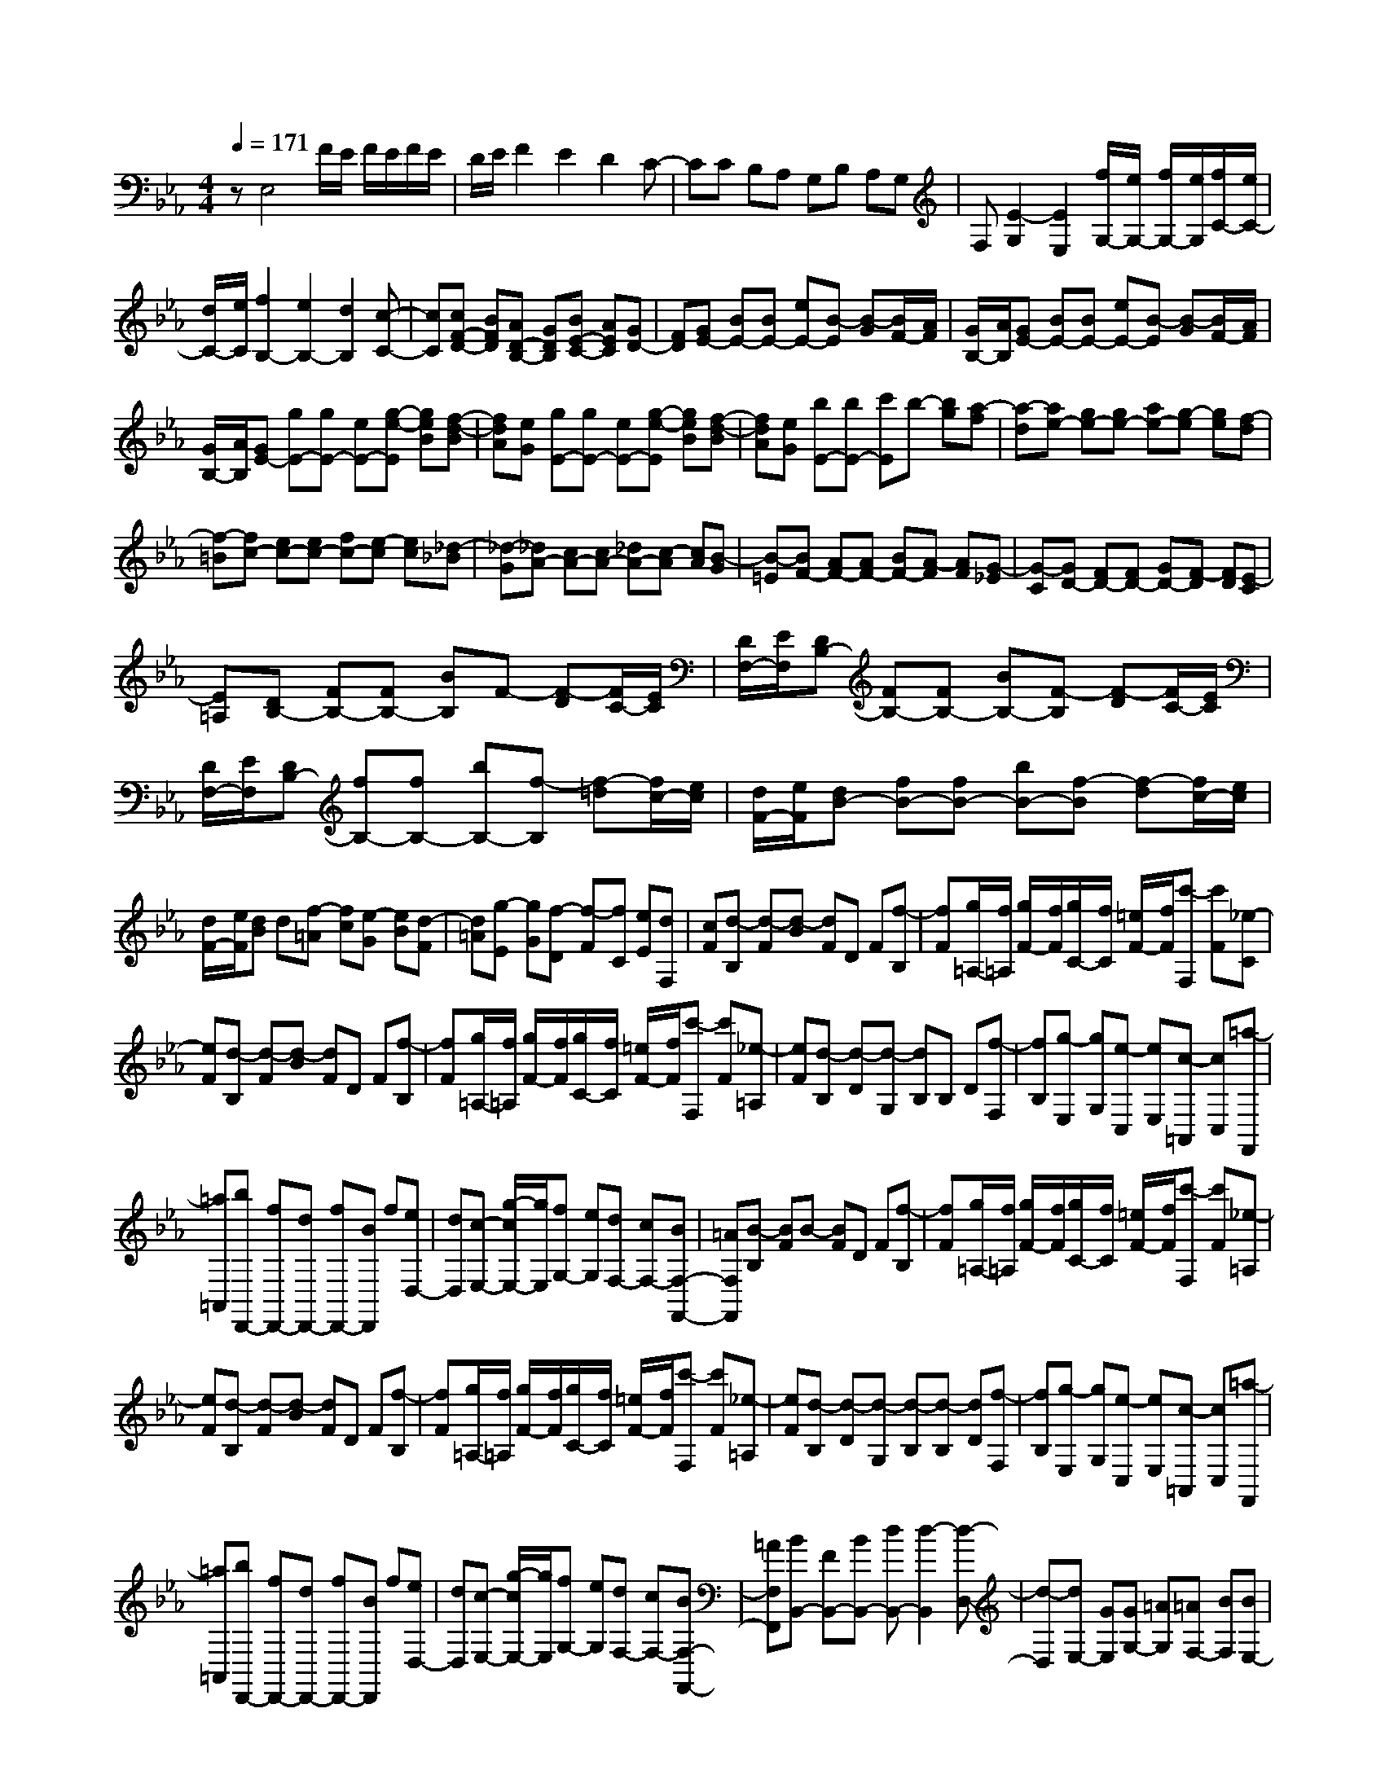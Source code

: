 % input file /home/ubuntu/MusicGeneratorQuin/training_data/scarlatti/K192.MID
X: 1
T: 
M: 4/4
L: 1/8
Q:1/4=171
K:Eb % 3 flats
%(C) John Sankey 1998
%%MIDI program 6
%%MIDI program 6
%%MIDI program 6
%%MIDI program 6
%%MIDI program 6
%%MIDI program 6
%%MIDI program 6
%%MIDI program 6
%%MIDI program 6
%%MIDI program 6
%%MIDI program 6
%%MIDI program 6
zE,4F/2E/2 F/2E/2F/2E/2|D/2E/2F2E2D2C-|CC B,A, G,B, A,G,|F,[E2-G,2][E2E,2][f/2G,/2-][e/2G,/2-] [f/2G,/2-][e/2G,/2][f/2C/2-][e/2C/2-]|
[d/2C/2-][e/2C/2][f2B,2-][e2B,2-][d2B,2][c-C-]|[cC][cF-D-] [BFD][AD-B,-] [GDB,][BE-C-] [AEC][GD-]|[FD][GE-] [BE-][BE-] [eE-][B-E] [B-G][B/2F/2-][A/2F/2]|[G/2B,/2-][A/2B,/2][GE-] [BE-][BE-] [eE-][B-E] [B-G][B/2F/2-][A/2F/2]|
[G/2B,/2-][A/2B,/2][GE-] [gE-][gE-] [eE-][g-e-E] [geB][f-d-B]|[fdA][eG] [gE-][gE-] [eE-][g-e-E] [geB][f-d-B]|[fdA][eG] [bE-][bE-] [c'E]b- [bg][a-f]|[a-d][ae-] [ge-][ge-] [ae-][g-e] [ge][f-d]|
[f-=B][fc-] [ec-][ec-] [fc-][e-c] [ec][_d-_B]|[_d-G][_dA-] [cA-][cA-] [_dA-][c-A] [cA][B-G]|[B-=E][BF-] [AF-][AF-] [BF-][A-F] [AF][G-_E]|[G-C][GD-] [FD-][FD-] [GD-][F-D] [FD][E-C]|
[E=A,][DB,-] [FB,-][FB,-] [BB,]F- [F-D][F/2C/2-][E/2C/2]|[D/2F,/2-][E/2F,/2][DB,-] [FB,-][FB,-] [BB,-][F-B,] [F-D][F/2C/2-][E/2C/2]|[D/2F,/2-][E/2F,/2][DB,-] [fB,-][fB,-] [bB,-][f-B,] [f-=d][f/2c/2-][e/2c/2]|[d/2F/2-][e/2F/2][dB-] [fB-][fB-] [bB-][f-B] [f-d][f/2c/2-][e/2c/2]|
[d/2F/2-][e/2F/2][dB] d[f-=A] [fc][e-G] [eB][d-F]|[d=A][g-E] [gG][f-D] [f-F][fC] [eE][dF,]|[cF][d-B,] [d-F][d-B] [dF]D F[f-B,]|[fF][g/2=A,/2-][f/2=A,/2] [g/2F/2-][f/2F/2][g/2C/2-][f/2C/2] [=e/2F/2-][f/2F/2][c'-F,] [c'F][_e-C]|
[eF][d-B,] [d-F][d-B] [dF]D F[f-B,]|[fF][g/2=A,/2-][f/2=A,/2] [g/2F/2-][f/2F/2][g/2C/2-][f/2C/2] [=e/2F/2-][f/2F/2][c'-F,] [c'F][_e-=A,]|[eF][d-B,] [d-D][d-G,] [dB,]B, D[f-F,]|[fB,][g-E,] [gG,][e-C,] [eE,][c-=A,,] [cC,][=a-F,,]|
[=a=A,,][bD,,-] [fD,,-][dD,,-] [fD,,-][BD,,] f[eD,-]|[dD,][c-E,-] [g/2-c/2E,/2-][g/2E,/2][fG,-] [eG,][dF,-] [cF,-][BF,-F,,-]|[=AF,F,,][B-B,] [BF]B- [BF]D F[f-B,]|[fF][g/2=A,/2-][f/2=A,/2] [g/2F/2-][f/2F/2][g/2C/2-][f/2C/2] [=e/2F/2-][f/2F/2][c'-F,] [c'F][_e-=A,]|
[eF][d-B,] [d-F][d-B] [dF]D F[f-B,]|[fF][g/2=A,/2-][f/2=A,/2] [g/2F/2-][f/2F/2][g/2C/2-][f/2C/2] [=e/2F/2-][f/2F/2][c'-F,] [c'F][_e-=A,]|[eF][d-B,] [d-D][d-G,] [d-B,][d-B,] [dD][f-F,]|[fB,][g-E,] [gG,][e-C,] [eE,][c-=A,,] [cC,][=a-F,,]|
[=a=A,,][bD,,-] [fD,,-][dD,,-] [fD,,-][BD,,] f[eD,-]|[dD,][c-E,-] [g/2-c/2E,/2-][g/2E,/2][fG,-] [eG,][dF,-] [cF,-][BF,-F,,-]|[=AF,F,,][BB,,-] [FB,,-][BB,,-] [dB,,-][d2-B,,2][d-D,-]|[d-D,][dE,-] [GE,][GG,-] [=AG,][=AF,-] [BF,][BE,-]|
[cE,][BD,-] [dD,-][dD,-] [fD,-][f2-D,2][f-D,-]|[f-D,][fE,-] [BE,][BG,-] [cG,][c=A,-] [d=A,][dF,-]|[eF,][dB,-B,,-] [fB,-B,,-][fB,-B,,-] [bB,-B,,-][b2-B,2B,,2][b-D,-]|[b-D,][bE,-] [gE,][gG,-] [fG,][fF,-] [cF,][c=A,-]|
[d=A,][dB,-B,,-] [fB,-B,,-][bB,-B,,-] [d'B,-B,,-][d'2-B,2B,,2][d'-D,-]|[d'-D,][d'E,-] [c'E,][c'G,-] [gG,][g=A,-] [f=A,][fF,-]|[cF,][cB,-B,,-] [dB,-B,,][dB,C,-] [=AC,][=AD,-] [BD,][BB,,-]|[FB,,][FE,-] [GE,][FC,-] [EC,][DF,-] [CF,-][B,F,-F,,-]|
[=A,F,F,,][B,4B,,4]B,3-|B,-[C-B,] [C-B,][C-_A,] [CG,][c-F,] [c-E,][c-D,]|[c-C,][cB,,-] [BB,,-][fB,,-] [eB,,][dB,-] [cB,-][BB,-]|[_AB,][B/2E,/2-][A/2E,/2-] [B/2E,/2-][A/2E,/2-][G2-E,2][G2E2-]E-|
E-[F-E] [F-E][F-_D] [FC][f-B,] [f-A,][f-G,]|[f-F,][fE,-] [eE,-][bE,-] [_aE,][gE-] [fE-][eE-]|[_dE][cA,-] [eA,-][eA,-] [aA,]e- [e-c][e/2B/2-][_d/2B/2]|[c/2E/2-][_d/2E/2][cA-] [eA-][eA-] [aA-][e-A] [e-c][e/2B/2-][_d/2B/2]|
[c/2E/2-][_d/2E/2][cA-] [c'A-][c'A-] [bA][b_G-] [=a_G][=aF-]|[bF][b_G-] [_g_G][_gE-] [fE][f=A-] [e=A][eF-]|[_dF][_dB-] [fB-][fB-] [bB]f- [f-_d][f/2c/2-][e/2c/2]|[_d/2F/2-][e/2F/2][_dB-] [fB-][fB-] [bB-][f-B] [f-_d][f/2c/2-][e/2c/2]|
[_d/2F/2-][e/2F/2][_dB-] [_d'B][_d'_A-] [c'A][c'=G-] [bG][_a=E-]|[=g=E][gF-] [aF][a_E-] [gE][g_D-] [f_D-][=e_D-]|[f_D][=eC-] [gC-][=eC-] [cC]_d- [_d-c][_d-B]|[_d-G][_dA-] [_dA-][cA] A-[B-A] [B-A][B-G]|
[B-=E][BF-] [AF][c_E-] [=BE][=d=D-] [cD][_eC-]|[dC][f=B,-] [e=B,][gA,-] [fA,][aG,-] [fG,][e=B,-]|[d=B,][eC-] [_dC][c_D-] [_d_D][cE-] [_BE][=A_G-]|[B-_G][BF-] [=AF][B_D-] [=A_D][cC-] [BC][_d_B,-]|
[cB,][e=A,-] [_d=A,][f_G,-] [e_G,][_gF,-] [eF,][_d=A,-]|[c=A,][_dB,-] [cB,][BC-] [cC][B_D-] [_A_D][=G=E-]|[A-=E][A_E-] [GE][AC-] [GC][BB,-] [AB,][c_A,-]|[BA,][_d=G,-] [cG,][eF,-] [_dF,][fE,-] [_dE,][cG,-]|
[BG,][cA,-] [=dA,][eE-G,-] [BE-G,][B/2E/2-F,/2-][A/2E/2-F,/2-] [B/2E/2-F,/2-][A/2E/2F,/2-][B/2=D/2-F,/2-][A/2D/2-F,/2-]|[G/2D/2-F,/2-][A/2D/2F,/2][G-E,] [G-B,][G-E] [GB,]G, B,[B-E,]|[BB,][c/2D,/2-][B/2D,/2] [c/2B,/2-][B/2B,/2][c/2F,/2-][B/2F,/2] [=A/2B,/2-][B/2B,/2][f-B,,] [fB,][_A-D,]|[AB,][G-E,] [G-B,][G-E] [GB,]G, B,[B-E,]|
[BB,][c/2D,/2-][B/2D,/2] [c/2B,/2-][B/2B,/2][c/2F,/2-][B/2F,/2] [=A/2B,/2-][B/2B,/2][f-D,] [fB,][_A-B,,]|[AB,][G-E,] [GG,][=g-F,] [g-A,][g-G,] [gB,][fA,]|[cC][d-B,] [dD][c'-C] [c'-E][c'-D] [c'F][bB,]|[fD][gE-] [eE][aA,-] [fA,][e2-G2B,2-][e/2F/2-B,/2-][d/2F/2-B,/2-]|
[c/2F/2-B,/2-][d/2F/2B,/2][e-E,] [e-B,][e-E] [eB,]G, B,[B-E,]|[BB,][c/2D,/2-][B/2D,/2] [c/2B,/2-][B/2B,/2][c/2F,/2-][B/2F,/2] [=A/2B,/2-][B/2B,/2][f-B,,] [fB,][_A-D,]|[AB,][G-E,] [G-B,][G-E] [GB,]G, B,[B-E,]|[BB,][c/2D,/2-][B/2D,/2] [c/2B,/2-][B/2B,/2][c/2F,/2-][B/2F,/2] [=A/2B,/2-][B/2B,/2][f-D,] [fB,][_A-B,,]|
[AB,][G-E,] [GG,][g-F,] [g-A,][g-G,] [gB,][fA,]|[cC][d-B,] [dD][c'-C] [c'-E][c'-D] [c'F][bB,]|[fD][gE-] [eE][aA,-] [fA,][e2-B,2-][e/2B,/2-B,,/2-][d/2B,/2-B,,/2-]|[c/2B,/2-B,,/2-][d/2B,/2B,,/2]E,- [eE,-][gE,-] [fE,-][eE,-] [dE,][cG,-]|
[BG,][AF,-] [GF,][FA,-] [EA,][DB,-] [CB,][B,B,,-]|[A,B,,]G,- [EG,-][GG,-] [FG,]E DC|B,[c-A,] [c-G,][c-F,] [cE,][e/2D,/2-][d/2D,/2] [e/2C,/2-][d/2C,/2][e/2B,,/2-][d/2B,,/2]|[c/2_A,,/2-][d/2A,,/2]G,,- [eG,,-][gG,,-] [fG,,-][eG,,] d[cG,-]|
[BG,][AA,-] [cA,][BC-] [AC][GB,-] [FB,-][EB,-B,,-]|[DB,B,,][EE,-] [GE,-][BE,-] [eE,-][e2-E,2][e-G,-]|[e-G,][eA,-] [cA,][cC-] [dC][dB,-] [eB,][eA,-]|[fA,][eG,-] [BG,-][eG,-] [gG,-][g2-G,2][g-G,-]|
[g-G,][gA,-] [eA,][eC-] [fC][fB,-] [gB,-][gB,-B,,-]|[aB,B,,][gE,-] [eE,-][gE,-] [bE,-][b2-E,2][b-G,-]|[b-G,][bA,-] [c'A,][c'C-] [aC][aD-] [fD][fB,-]|[bB,][bE-E,-] [gE-E,][gE-F,-] [dEF,][dG,-] [eG,][eE,-]|
[BE,][BA,-] [cA,][BF,-] [AF,][GB,-] [FB,-][EB,-B,,-]|[DB,B,,][E6-E,6-][E-E,-]|[E8-E,8-]|[EE,]
